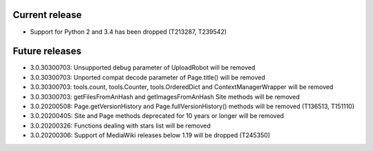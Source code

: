 Current release
~~~~~~~~~~~~~~~

* Support for Python 2 and 3.4 has been dropped (T213287, T239542)

Future releases
~~~~~~~~~~~~~~~

* 3.0.30300703: Unsupported debug parameter of UploadRobot will be removed
* 3.0.30300703: Unported compat decode parameter of Page.title() will be removed
* 3.0.30300703: tools.count, tools.Counter, tools.OrderedDict and ContextManagerWrapper will be removed
* 3.0.30300703: getFilesFromAnHash and getImagesFromAnHash Site methods will be removed
* 3.0.20200508: Page.getVersionHistory and Page.fullVersionHistory() methods will be removed (T136513, T151110)
* 3.0.20200405: Site and Page methods deprecated for 10 years or longer will be removed
* 3.0.20200326: Functions dealing with stars list will be removed
* 3.0.20200306: Support of MediaWiki releases below 1.19 will be dropped (T245350)
